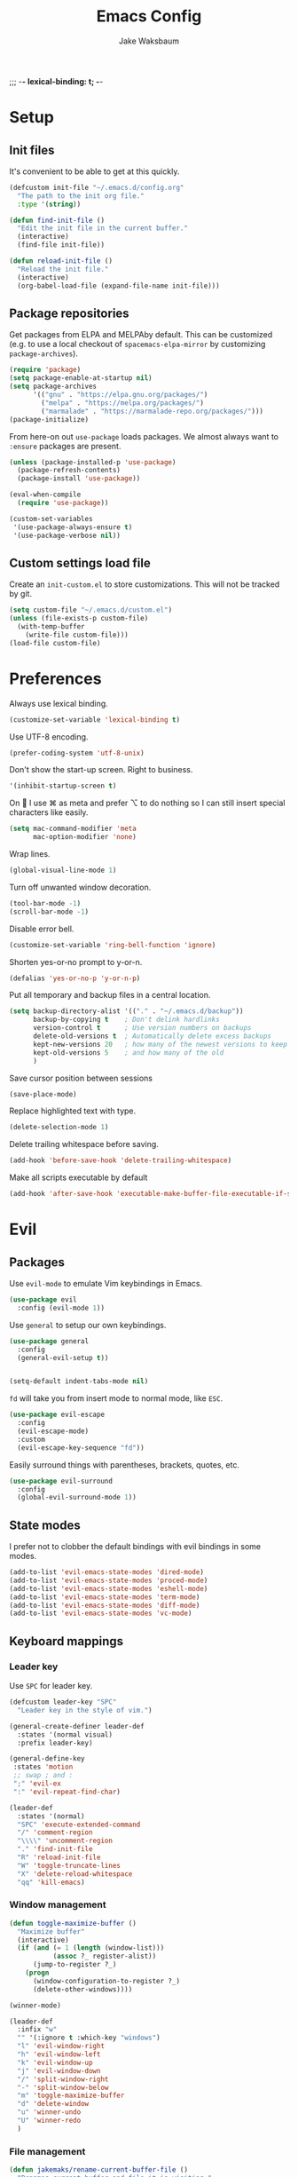 ;;; -*- lexical-binding: t; -*-
#+TITLE: Emacs Config
#+AUTHOR: Jake Waksbaum
#+TOC: true

* Setup
** Init files
It's convenient to be able to get at this quickly.
#+BEGIN_SRC emacs-lisp
  (defcustom init-file "~/.emacs.d/config.org"
    "The path to the init org file."
    :type '(string))

  (defun find-init-file ()
    "Edit the init file in the current buffer."
    (interactive)
    (find-file init-file))

  (defun reload-init-file ()
    "Reload the init file."
    (interactive)
    (org-babel-load-file (expand-file-name init-file)))
#+END_SRC

** Package repositories
   Get packages from ELPA and MELPAby default. This can be customized
   (e.g. to use a local checkout of =spacemacs-elpa-mirror= by
   customizing =package-archives=).

   #+BEGIN_SRC emacs-lisp
     (require 'package)
     (setq package-enable-at-startup nil)
     (setq package-archives
           '(("gnu" . "https://elpa.gnu.org/packages/")
             ("melpa" . "https://melpa.org/packages/")
             ("marmalade" . "https://marmalade-repo.org/packages/")))
     (package-initialize)
   #+END_SRC

  From here-on out =use-package= loads packages. We almost always want to =:ensure= packages are present.
  #+BEGIN_SRC emacs-lisp
    (unless (package-installed-p 'use-package)
      (package-refresh-contents)
      (package-install 'use-package))

    (eval-when-compile
      (require 'use-package))

    (custom-set-variables
     '(use-package-always-ensure t)
     '(use-package-verbose nil))
  #+END_SRC

** Custom settings load file
   Create an =init-custom.el= to store customizations. This will not be tracked by git.
   #+BEGIN_SRC emacs-lisp
     (setq custom-file "~/.emacs.d/custom.el")
     (unless (file-exists-p custom-file)
       (with-temp-buffer
         (write-file custom-file)))
     (load-file custom-file)
   #+END_SRC

* Preferences
  Always use lexical binding.
  #+BEGIN_SRC emacs-lisp
    (customize-set-variable 'lexical-binding t)
  #+END_SRC

  Use UTF-8 encoding.
  #+BEGIN_SRC emacs-lisp
    (prefer-coding-system 'utf-8-unix)
  #+END_SRC

  Don't show the start-up screen. Right to business.
  #+BEGIN_SRC emacs-lisp
    '(inhibit-startup-screen t)
  #+END_SRC

  On  I use ⌘ as meta and prefer ⌥ to do nothing so I can still insert special characters like easily.
  #+BEGIN_SRC emacs-lisp
    (setq mac-command-modifier 'meta
          mac-option-modifier 'none)
  #+END_SRC

  Wrap lines.
  #+BEGIN_SRC emacs-lisp
    (global-visual-line-mode 1)
  #+END_SRC

  Turn off unwanted window decoration.
  #+BEGIN_SRC emacs-lisp
    (tool-bar-mode -1)
    (scroll-bar-mode -1)
  #+END_SRC

  Disable error bell.
  #+BEGIN_SRC emacs-lisp
    (customize-set-variable 'ring-bell-function 'ignore)
  #+END_SRC

  Shorten yes-or-no prompt to y-or-n.
  #+BEGIN_SRC emacs-lisp
     (defalias 'yes-or-no-p 'y-or-n-p)
  #+END_SRC

  Put all temporary and backup files in a central location.
  #+BEGIN_SRC emacs-lisp
    (setq backup-directory-alist '(("." . "~/.emacs.d/backup"))
          backup-by-copying t    ; Don't delink hardlinks
          version-control t      ; Use version numbers on backups
          delete-old-versions t  ; Automatically delete excess backups
          kept-new-versions 20   ; how many of the newest versions to keep
          kept-old-versions 5    ; and how many of the old
          )
  #+END_SRC

  Save cursor position between sessions
  #+BEGIN_SRC emacs-lisp
    (save-place-mode)
  #+END_SRC

  Replace highlighted text with type.
  #+BEGIN_SRC emacs-lisp
    (delete-selection-mode 1)
  #+END_SRC

  Delete trailing whitespace before saving.
  #+BEGIN_SRC emacs-lisp
    (add-hook 'before-save-hook 'delete-trailing-whitespace)
  #+END_SRC

  Make all scripts executable by default
  #+BEGIN_SRC emacs-lisp
    (add-hook 'after-save-hook 'executable-make-buffer-file-executable-if-script-p)
  #+END_SRC

* Evil
** Packages
   Use =evil-mode= to emulate Vim keybindings in Emacs.
   #+BEGIN_SRC emacs-lisp
     (use-package evil
       :config (evil-mode 1))
   #+END_SRC

   Use =general= to setup our own keybindings.
   #+BEGIN_SRC emacs-lisp
     (use-package general
       :config
       (general-evil-setup t))


     (setq-default indent-tabs-mode nil)
   #+END_SRC

   ~fd~ will take you from insert mode to normal mode, like ~ESC~.
   #+BEGIN_SRC emacs-lisp
     (use-package evil-escape
       :config
       (evil-escape-mode)
       :custom
       (evil-escape-key-sequence "fd"))
   #+END_SRC

   Easily surround things with parentheses, brackets, quotes, etc.
   #+BEGIN_SRC emacs-lisp
     (use-package evil-surround
       :config
       (global-evil-surround-mode 1))
   #+END_SRC

** State modes
   I prefer not to clobber the default bindings with evil bindings in some modes.
   #+BEGIN_SRC emacs-lisp
  (add-to-list 'evil-emacs-state-modes 'dired-mode)
  (add-to-list 'evil-emacs-state-modes 'proced-mode)
  (add-to-list 'evil-emacs-state-modes 'eshell-mode)
  (add-to-list 'evil-emacs-state-modes 'term-mode)
  (add-to-list 'evil-emacs-state-modes 'diff-mode)
  (add-to-list 'evil-emacs-state-modes 'vc-mode)
   #+END_SRC

** Keyboard mappings
*** Leader key
   Use =SPC= for leader key.
   #+BEGIN_SRC emacs-lisp
     (defcustom leader-key "SPC"
       "Leader key in the style of vim.")

     (general-create-definer leader-def
       :states '(normal visual)
       :prefix leader-key)

     (general-define-key
      :states 'motion
      ;; swap ; and :
      ";" 'evil-ex
      ":" 'evil-repeat-find-char)

     (leader-def
       :states '(normal)
       "SPC" 'execute-extended-command
       "/" 'comment-region
       "\\\\" 'uncomment-region
       "." 'find-init-file
       "R" 'reload-init-file
       "W" 'toggle-truncate-lines
       "X" 'delete-reload-whitespace
       "qq" 'kill-emacs)
   #+END_SRC

*** Window management
  #+BEGIN_SRC emacs-lisp
    (defun toggle-maximize-buffer ()
      "Maximize buffer"
      (interactive)
      (if (and (= 1 (length (window-list)))
               (assoc ?_ register-alist))
          (jump-to-register ?_)
        (progn
          (window-configuration-to-register ?_)
          (delete-other-windows))))

    (winner-mode)

    (leader-def
      :infix "w"
      "" '(:ignore t :which-key "windows")
      "l" 'evil-window-right
      "h" 'evil-window-left
      "k" 'evil-window-up
      "j" 'evil-window-down
      "/" 'split-window-right
      "-" 'split-window-below
      "m" 'toggle-maximize-buffer
      "d" 'delete-window
      "u" 'winner-undo
      "U" 'winner-redo
      )
  #+END_SRC

*** File management
  #+BEGIN_SRC emacs-lisp
    (defun jakemaks/rename-current-buffer-file ()
      "Renames current buffer and file it is visiting."
      (interactive)
      (let* ((name (buffer-name))
             (filename (buffer-file-name)))
        (if (not (and filename (file-exists-p filename)))
            (error "Buffer '%s' is not visiting a file!" name)
          (let* ((dir (file-name-directory filename))
                 (new-name (read-file-name "New name: " dir)))
            (cond ((get-buffer new-name)
                   (error "A buffer named '%s' already exists!" new-name))
                  (t
                   (let ((dir (file-name-directory new-name)))
                     (when (and (not (file-exists-p dir)) (yes-or-no-p (format "Create directory '%s'?" dir)))
                       (make-directory dir t)))
                   (rename-file filename new-name 1)
                   (rename-buffer new-name)
                   (set-visited-file-name new-name)
                   (set-buffer-modified-p nil)
                   (when (fboundp 'recentf-add-file)
                     (recentf-add-file new-name)
                     (recentf-remove-if-non-kept filename))
                   (message "File '%s' successfully renamed to '%s'" name (file-name-nondirectory new-name))))))))

    (defun jakemaks/delete-current-buffer-file ()
      "Removes file connected to current buffer and kills buffer."
      (interactive)
      (let ((filename (buffer-file-name))
            (buffer (current-buffer))
            (name (buffer-name)))
        (if (not (and filename (file-exists-p filename)))
            (ido-kill-buffer)
          (when (yes-or-no-p "Are you sure you want to delete this file? ")
            (delete-file filename t)
            (kill-buffer buffer)
            (message "File '%s' successfully removed" filename)))))

    (leader-def
      :infix "f"
      "" '(:ignore t :which-key "files")
      "s" 'save-buffer
      "f" 'find-file
      "R" 'jakemaks/rename-current-buffer-file
      "D" 'jakemaks/delete-current-buffer-file
      "v" '(:ignore t :which-key "local variables")
      "vf" 'add-file-local-variable
      "vp" 'add-file-local-variable-prop-line
      "vd" 'add-dir-local-variable)
  #+END_SRC

*** Help keys
  #+BEGIN_SRC emacs-lisp
    (leader-def
      :infix "h"
      "" '(:ignore t :which-key "help")
      "d" '(:ignore t :which-key "describe")
      "db" 'describe-bindings
      "dc" 'describe-char
      "df" 'describe-function
      "dk" 'describe-key
      "dp" 'describe-package
      "dt" 'describe-theme
      "dv" 'describe-variable
      "n" 'view-emacs-news)
  #+END_SRC

*** Buffers
   #+BEGIN_SRC emacs-lisp
     (defun jakemaks/kill-this-buffer (&optional arg)
       "Kill the current buffer.
     If the universal prefix argument is used then kill also the window."
       (interactive "P")
       (if (window-minibuffer-p)
           (abort-recursive-edit)
         (if (equal '(4) arg)
             (kill-buffer-and-window)
           (kill-buffer))))

     (defun jakemaks/switch-to-scratch-buffer ()
       "Switch to the `*scratch*' buffer. Create it first if needed."
       (interactive)
       (let ((exists (get-buffer "*scratch*")))
         (switch-to-buffer (get-buffer-create "*scratch*"))
         (when (and (not exists)
                    (not (eq major-mode dotspacemacs-scratch-mode))
                    (fboundp dotspacemacs-scratch-mode))
           (funcall dotspacemacs-scratch-mode))))


     (leader-def
       :infix "b"
       "" '(:ignore t :which-key "buffers")
       "b" 'buffer-menu
       "d" 'jakemaks/kill-this-buffer
       "n" 'next-buffer
       "p" 'previous-buffer
       "s" 'jakemaks/switch-to-scratch-buffer)
   #+END_SRC

* Interface
** Command Completion
   =smart M-x= suggests =M-x= commands based on recency and frequency.
   I don't tend to use it directly but counsel uses it to order suggestions.
   #+BEGIN_SRC emacs-lisp
     (use-package smex)
   #+END_SRC

   =ivy= is a generic completion framework which uses the minibuffer.
   Turning on =ivy-mode= enables replacement of lots of built in =ido=
   functionality.
   #+BEGIN_SRC emacs-lisp
     (use-package ivy
       :diminish ivy-mode
       :config
       (ivy-mode t))
   #+END_SRC

   By default ivy starts filters with =^=. I don't normally want that
   and can easily type it manually when I do.
   #+BEGIN_SRC emacs-lisp
     (setq ivy-initial-inputs-alist nil)
   #+END_SRC

   =counsel= is a collection of =ivy= enhanced versions of common Emacs
   commands. I haven't bound much as =ivy-mode= takes care of most things.
   #+BEGIN_SRC emacs-lisp
     (use-package counsel
       :bind (("M-x" . counsel-M-x))
       :general
       (general-nmap (general-chord "yy") 'counsel-yank-pop))
   #+END_SRC

   =swiper= is an =ivy= enhanced version of =isearch=.
   #+BEGIN_SRC emacs-lisp
     (use-package swiper
       :bind (("M-s" . swiper)))
   #+END_SRC

   =hydra= presents menus for =ivy= commands.
   #+BEGIN_SRC emacs-lisp
     (use-package ivy-hydra)
   #+END_SRC

** Discoverable keybindings
   =which-key= will suggest possible next keys.
   #+BEGIN_SRC emacs-lisp
     (use-package which-key
       :diminish which-key-mode
       :config
       (add-hook 'after-init-hook 'which-key-mode))
   #+END_SRC

** Better undo
   =undo-tree= visualises undo history as a tree for easy navigation.
   #+BEGIN_SRC emacs-lisp
     (use-package undo-tree
       :general
       (general-nmap (general-chord "uu") 'undo-tree-visualize)
       :diminish undo-tree-mode:
       :config
       (global-undo-tree-mode 1))
   #+END_SRC

** Navigation
   One of the most important features of an advanced editor is quick
   text navigation. =avy= let's us jump to any character or line
   quickly.
   #+BEGIN_SRC emacs-lisp
     (use-package avy
       :general
       (general-nmap
         "C-j" 'avy-goto-char-2
         "C-l" 'avy-goto-line))
   #+END_SRC

   =ace-window= lets us navigate between windows in the same way as
   =avy=. Once activated it has useful sub-modes like =x= to switch into
   window deletion mode.
   #+BEGIN_SRC emacs-lisp
     (use-package ace-window
       :general
       (general-nmap "C-k" 'ace-window)
       :config
       (setq aw-keys '(?a ?s ?d ?f ?g ?h ?j ?k ?l)))
   #+END_SRC

** Easier selection

   =expand-region= expands the region around the cursor semantically
   depending on mode. Hard to describe but a killer feature.

   #+BEGIN_SRC emacs-lisp
     (use-package expand-region
       :bind ("C-=" . er/expand-region))
   #+END_SRC

* Appearance
** Fonts
  Set a nice font.
  #+BEGIN_SRC emacs-lisp
    (add-to-list 'default-frame-alist '(font . "Fira Code 14"))
    (set-face-attribute 'default nil :font "Fira Code 14")
  #+END_SRC

  Set a preferred unicode font.
  #+BEGIN_SRC emacs-lisp
    (set-fontset-font t 'unicode "STIXGeneral" nil 'prepend)
  #+END_SRC

  Display pretty symbols.
  #+BEGIN_SRC emacs-lisp
    (setq prettify-symbols-unprettify-at-point 'right-edge)
    (global-prettify-symbols-mode)
  #+END_SRC

** Modeline
   Use =spaceline= for a nice modeline.
   #+BEGIN_SRC emacs-lisp
     (use-package spaceline-config
       :ensure spaceline
       :config
       (setq spaceline-highlight-face-func 'spaceline-highlight-face-evil-state)
       (spaceline-emacs-theme))
   #+END_SRC

* Programming
** Common Stuff
*** Misc. Improvements
    Highlight matching parentheses.
    #+BEGIN_SRC emacs-lisp
      (show-paren-mode 1)
    #+END_SRC

    Help keep parentheses balanced.
    #+BEGIN_SRC emacs-lisp
      (use-package smartparens
          :diminish smartparens-mode
          :config
          (add-hook 'prog-mode-hook 'smartparens-mode))
    #+END_SRC

    Reindent after every change.
    #+BEGIN_SRC emacs-lisp
      (use-package aggressive-indent)
    #+END_SRC

    Automatically insert parentheses.
    #+BEGIN_SRC emacs-lisp
      (add-hook 'prog-mode-hook 'electric-pair-mode)
    #+END_SRC

*** Git
    Magit is better than git at being git.
    #+BEGIN_SRC emacs-lisp
      (use-package magit
        :general
        (leader-def
          :infix "g"
          "" '(:ignore t :which-key "git")
          "s" 'magit-status))
    #+END_SRC

    Display line changes in gutter based on git history. Enable it everywhere.

    #+BEGIN_SRC emacs-lisp
      (use-package git-gutter
        :config
        (global-git-gutter-mode 't)
        :diminish git-gutter-mode)
    #+END_SRC

    TimeMachine lets us step through the history of a file as recorded in git.

    #+BEGIN_SRC emacs-lisp
      (use-package git-timemachine)
    #+END_SRC

*** Syntax Checking
    #+BEGIN_SRC emacs-lisp
      (defun jakemaks/toggle-flycheck-error-list ()
        "Toggle flycheck's error list window.
           If the error list is visible, hide it.  Otherwise, show it."
        (interactive)
        (-if-let (window (flycheck-get-error-list-window))
                 (quit-window nil window)
                 (flycheck-list-errors)))

      (defun jakemaks/goto-flycheck-error-list ()
        "Open and go to the error list buffer."
        (interactive)
        (unless (get-buffer-window (get-buffer flycheck-error-list-buffer))
          (flycheck-list-errors)
          (switch-to-buffer-other-window flycheck-error-list-buffer)))

      (use-package flycheck
        :commands (flycheck-mode flycheck-define-checker)
        :config
        (add-hook 'after-init-hook 'global-flycheck-mode)
        (add-to-list 'flycheck-checkers 'proselint)
        ;; Define fringe indicator / warning levels
        (define-fringe-bitmap 'flycheck-fringe-bitmap-ball
          (vector #b00000000
                  #b00000000
                  #b00000000
                  #b00000000
                  #b00000000
                  #b00000000
                  #b00000000
                  #b00011100
                  #b00111110
                  #b00111110
                  #b00111110
                  #b00011100
                  #b00000000
                  #b00000000
                  #b00000000
                  #b00000000
                  #b00000000))
        (flycheck-define-error-level 'error
          :severity 2
          :overlay-category 'flycheck-error-overlay
          :fringe-bitmap 'flycheck-fringe-bitmap-ball
          :fringe-face 'flycheck-fringe-error)
        (flycheck-define-error-level 'warning
          :severity 1
          :overlay-category 'flycheck-warning-overlay
          :fringe-bitmap 'flycheck-fringe-bitmap-ball
          :fringe-face 'flycheck-fringe-warning)
        (flycheck-define-error-level 'info
          :severity 0
          :overlay-category 'flycheck-info-overlay
          :fringe-bitmap 'flycheck-fringe-bitmap-ball
          :fringe-face 'flycheck-fringe-info)
        (leader-def
          :states '(normal)
          :infix "e"
          "" '(:ignore t :which-key "errors")
          "c" 'flycheck-clear
          "h" 'flycheck-describe-checker
          "l" 'jakemaks/toggle-flycheck-error-list
          "L" 'jakemaks/goto-flycheck-error-list
          "e" 'flycheck-explain-error-at-point
          "s" 'flycheck-select-checker
          "S" 'flycheck-set-checker-executable
          "v" 'flycheck-verify-setup
          ))
    #+END_SRC

    Proselint is a syntax checker for English language. This defines a
    custom checker which will run in texty modes.

    #+BEGIN_SRC emacs-lisp
      (flycheck-define-checker proselint
        "A linter for prose."
        :command ("proselint" source-inplace)
        :error-patterns
        ((warning line-start (file-name) ":" line ":" column ": "
                  (id (one-or-more (not (any " "))))
                  (message (one-or-more not-newline)
                           (zero-or-more "\n" (any " ") (one-or-more not-newline)))
                  line-end))
        :modes (text-mode markdown-mode gfm-mode org-mode))
    #+END_SRC

*** Autocomplete
    Use =company= for autocompletion.
    #+BEGIN_SRC emacs-lisp
      (use-package company
        :diminish
        :config
        (add-hook 'after-init-hook 'global-company-mode)
        :custom
        (company-idle-delay t))
    #+END_SRC

*** Snippets
    Use =yasnippet= for snippets.
    #+BEGIN_SRC emacs-lisp
      (use-package yasnippet
        :diminish yas-minor-mode
        :config
        (add-to-list 'yas-snippet-dirs "~/.emacs.d/yasnippet-snippets")
        (add-to-list 'yas-snippet-dirs "~/.emacs.d/snippets")
        (yas-global-mode)
        (global-set-key (kbd "M-/") 'company-yasnippet))
    #+END_SRC

** Emacs Lisp
** Java
   There are a few options for Java development in Emacs, but most rely on integration with an external IDE like Eclipse. In contact, =meghanada= is a nice, relatively minimal setup. =maven-test-mode= is a convenient way to run individual tests rather than passing detailed arguments to =mvn=.
   #+BEGIN_SRC emacs-lisp
     (use-package cl-lib)
     (use-package yasnippet)
     (use-package meghanada
       :commands meghanada-mode
       )
     (use-package javadoc-lookup)

     (add-hook 'java-mode-hook 'meghanada-mode)
     (add-hook 'java-mode-hook 'flycheck-mode)
   #+END_SRC

** Markdown

Markdown support isn't built into Emacs, add it with =markdown-mode=.
#+BEGIN_SRC emacs-lisp
  (use-package markdown-mode
    :commands (markdown-mode gfm-mode)
    :mode (("README\\.md\\'" . gfm-mode)
           ("\\.md\\'" . markdown-mode)
           ("\\.markdown\\'" . markdown-mode))
    :init (setq markdown-command "multimarkdown"))
#+END_SRC
** Coq
   #+BEGIN_SRC emacs-lisp
     (defcustom proof-general-load-path "~/.nix-profile/share/emacs/site-lisp/ProofGeneral/generic"
       "The path to Proof General."
       :type '(string))

     (use-package proof-site
       :load-path proof-general-load-path
       :mode ("\\.v\\'" . coq-mode))

     (use-package company-coq
       :commands 'company-coq-initialize
       :config
       (add-hook 'coq-mode-hook 'company-coq-mode)
       (custom-set-faces
        '(proof-eager-annotation-face ((t (:background "medium blue"))))
        '(proof-error-face ((t (:background "dark red"))))
        '(proof-warning-face ((t (:background "indianred3"))))
        )
       :general
       (general-nmap
        :keymaps 'coq-mode-map
        :prefix ","
        "n" 'proof-assert-next-command-interactive
        "]" 'proof-assert-next-command-interactive
        "u" 'proof-undo-last-successful-command
        "[" 'proof-undo-last-successful-command
        "h" 'company-coq-doc
        "ll" 'proof-layout-windows
        "lp" 'proof-prf
        "x" 'proof-shell-exit
        "s" 'proof-find-theorems
        "?" 'coq-Check
        "p" 'coq-Print
        ";" 'pg-insert-last-output-as-comment
        "o" 'company-coq-occur
        "." 'proof-goto-point)
       :custom
       (proof-three-window-mode-policy 'hybrid))
   #+END_SRC

* Org
  #+BEGIN_SRC emacs-lisp
    (custom-set-variables
     '(org-src-fontify-natively t)
     '(org-src-tab-acts-nativelyt)
     '(org-src-window-setup 'current-window))
  #+END_SRC

  #+BEGIN_SRC emacs-lisp
    (defconst help/org-special-pre "^\s*#[+]")
    (defun help/org-2every-src-block (fn)
      "Visit every Source-Block and evaluate `FN'."
      (interactive)
      (save-excursion
        (goto-char (point-min))
        (let ((case-fold-search t))
          (while (re-search-forward (concat help/org-special-pre "BEGIN_SRC") nil t)
            (let ((element (org-element-at-point)))
              (when (eq (org-element-type element) 'src-block)
                (funcall fn element)))))
        (save-buffer)))

    ;;(help/org-2every-src-block 'org-babel-remove-result)
  #+END_SRC

  Improve display of bullet points.
  #+BEGIN_SRC emacs-lisp
    (use-package org-bullets
      :config
      (setq org-bullets-bullet-list '("∙"))
      (add-hook 'org-mode-hook 'org-bullets-mode))
  #+END_SRC

  Customize appearance.

  #+BEGIN_SRC emacs-lisp
    (let*
        ((variable-tuple (cond
                          ((x-list-fonts "Source Sans Pro") '(:font "Source Sans Pro"))
                          ((x-list-fonts "Lucida Grande")   '(:font "Lucida Grande"))
                          ((x-list-fonts "Verdana")         '(:font "Verdana"))
                          ((x-family-fonts "Sans Serif")    '(:family "Sans Serif"))
                          (nil (warn "Cannot find a Sans Serif Font.  Install Source Sans Pro."))))
         (base-font-color     (face-foreground 'default nil 'default))
         (headline           `(:inherit default :weight normal :foreground ,base-font-color)))

      (custom-theme-set-faces 'user
                              `(org-level-8 ((t (,@headline ,@variable-tuple))))
                              `(org-level-7 ((t (,@headline ,@variable-tuple))))
                              `(org-level-6 ((t (,@headline ,@variable-tuple))))
                              `(org-level-5 ((t (,@headline ,@variable-tuple))))
                              `(org-level-4 ((t (,@headline ,@variable-tuple))))
                              `(org-level-3 ((t (,@headline ,@variable-tuple :height 1.33))))
                              `(org-level-2 ((t (,@headline ,@variable-tuple :height 1.33))))
                              `(org-level-1 ((t (,@headline ,@variable-tuple :height 1.33))))
                              `(org-document-title ((t (,@headline ,@variable-tuple :height 1.33 :underline nil))))))
  #+END_SRC

* Mac OS
  #+BEGIN_SRC emacs-lisp
    (when (eq system-type 'darwin)
      (custom-set-variables
       '(mac-pass-command-to-system nil)
       '(mac-pass-control-to-system nil)
       '(locate-command "mdfind")
       '(delete-by-moving-to-trash t)))
  #+END_SRC

* Debug

  #+BEGIN_SRC emacs-lisp
    (setq debug-on-error 't)
  #+END_SRC
